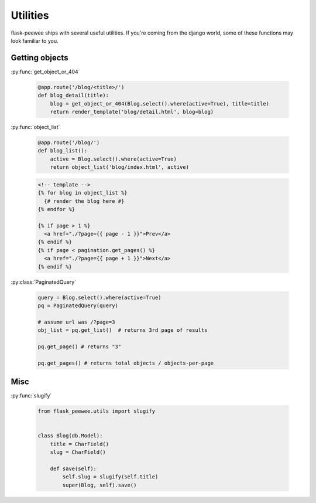 .. _utils:

Utilities
=========

flask-peewee ships with several useful utilities.  If you're coming from the
django world, some of these functions may look familiar to you.


Getting objects
---------------

:py:func:`get_object_or_404`

    .. code-block:: python
    
        @app.route('/blog/<title>/')
        def blog_detail(title):
            blog = get_object_or_404(Blog.select().where(active=True), title=title)
            return render_template('blog/detail.html', blog=blog)

:py:func:`object_list`

    .. code-block:: python
    
        @app.route('/blog/')
        def blog_list():
            active = Blog.select().where(active=True)
            return object_list('blog/index.html', active)
    
    .. code-block:: html
    
        <!-- template -->
        {% for blog in object_list %}
          {# render the blog here #}
        {% endfor %}
        
        {% if page > 1 %}
          <a href="./?page={{ page - 1 }}">Prev</a>
        {% endif %}
        {% if page < pagination.get_pages() %}
          <a href="./?page={{ page + 1 }}">Next</a>
        {% endif %}

:py:class:`PaginatedQuery`

    .. code-block:: python
    
        query = Blog.select().where(active=True)
        pq = PaginatedQuery(query)
        
        # assume url was /?page=3
        obj_list = pq.get_list()  # returns 3rd page of results
        
        pq.get_page() # returns "3"
        
        pq.get_pages() # returns total objects / objects-per-page


Misc
----


:py:func:`slugify`

    .. code-block:: python
    
        from flask_peewee.utils import slugify
        
        
        class Blog(db.Model):
            title = CharField()
            slug = CharField()
            
            def save(self):
                self.slug = slugify(self.title)
                super(Blog, self).save()
